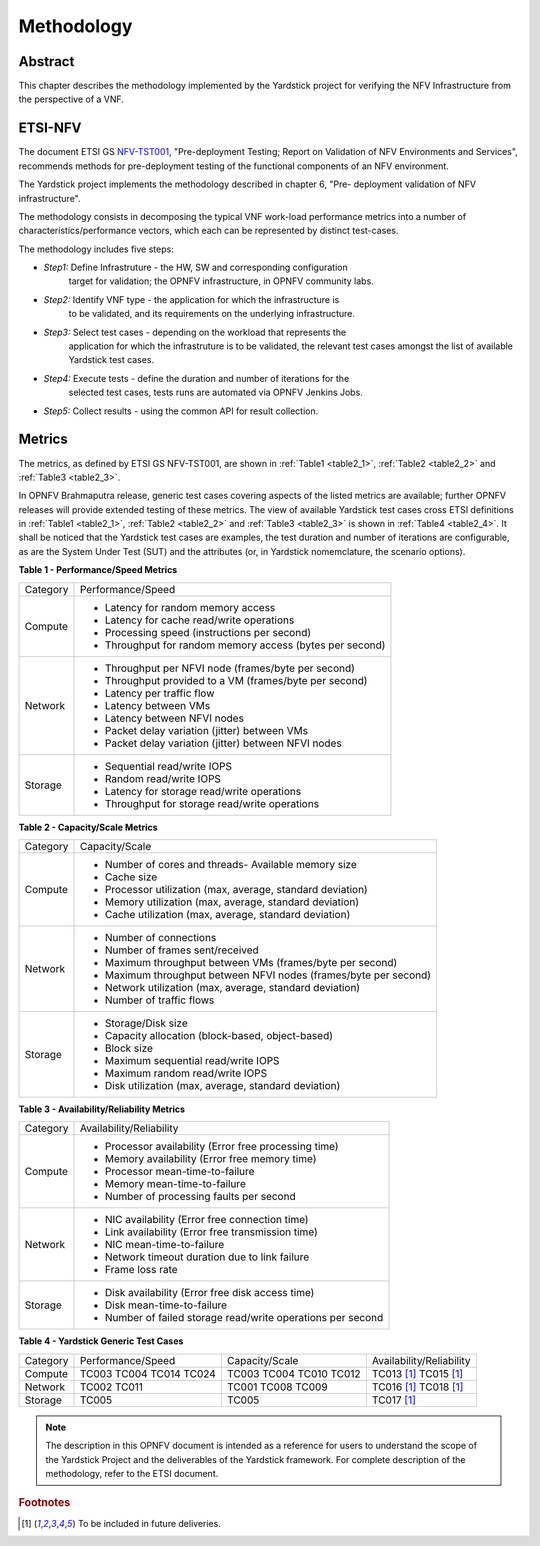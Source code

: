 ===========
Methodology
===========

Abstract
========

This chapter describes the methodology implemented by the Yardstick project for
verifying the NFV Infrastructure from the perspective of a VNF.

ETSI-NFV
========

.. _NFV-TST001: https://docbox.etsi.org/ISG/NFV/Open/Drafts/TST001_-_Pre-deployment_Validation/

The document ETSI GS NFV-TST001_, "Pre-deployment Testing; Report on Validation
of NFV Environments and Services", recommends methods for pre-deployment
testing of the functional components of an NFV environment.

The Yardstick project implements the methodology described in chapter 6, "Pre-
deployment validation of NFV infrastructure".

The methodology consists in decomposing the typical VNF work-load performance
metrics into a number of characteristics/performance vectors, which each can be
represented by distinct test-cases.

The methodology includes five steps:

* *Step1:* Define Infrastruture - the HW, SW and corresponding configuration
   target for validation; the OPNFV infrastructure, in OPNFV community labs.

* *Step2:* Identify VNF type - the application for which the infrastructure is
   to be validated, and its requirements on the underlying infrastructure.

* *Step3:* Select test cases - depending on the workload that represents the
   application for which the infrastruture is to be validated, the relevant
   test cases amongst the list of available Yardstick test cases.

* *Step4:* Execute tests - define the duration and number of iterations for the
   selected test cases, tests runs are automated via OPNFV Jenkins Jobs.

* *Step5:* Collect results - using the common API for result collection.

Metrics
=======

The metrics, as defined by ETSI GS NFV-TST001, are shown in
:ref:`Table1 <table2_1>`, :ref:`Table2 <table2_2>` and
:ref:`Table3 <table2_3>`.

In OPNFV Brahmaputra release, generic test cases covering aspects of the listed
metrics are available; further OPNFV releases will provide extended testing of
these metrics.
The view of available Yardstick test cases cross ETSI definitions in
:ref:`Table1 <table2_1>`, :ref:`Table2 <table2_2>` and :ref:`Table3 <table2_3>`
is shown in :ref:`Table4 <table2_4>`.
It shall be noticed that the Yardstick test cases are examples, the test
duration and number of iterations are configurable, as are the System Under
Test (SUT) and the attributes (or, in Yardstick nomemclature, the scenario
options).

.. _table2_1:

**Table 1 - Performance/Speed Metrics**

+---------+-------------------------------------------------------------------+
| Category| Performance/Speed                                                 |
|         |                                                                   |
+---------+-------------------------------------------------------------------+
| Compute | * Latency for random memory access                                |
|         | * Latency for cache read/write operations                         |
|         | * Processing speed (instructions per second)                      |
|         | * Throughput for random memory access (bytes per second)          |
|         |                                                                   |
+---------+-------------------------------------------------------------------+
| Network | * Throughput per NFVI node (frames/byte per second)               |
|         | * Throughput provided to a VM (frames/byte per second)            |
|         | * Latency per traffic flow                                        |
|         | * Latency between VMs                                             |
|         | * Latency between NFVI nodes                                      |
|         | * Packet delay variation (jitter) between VMs                     |
|         | * Packet delay variation (jitter) between NFVI nodes              |
|         |                                                                   |
+---------+-------------------------------------------------------------------+
| Storage | * Sequential read/write IOPS                                      |
|         | * Random read/write IOPS                                          |
|         | * Latency for storage read/write operations                       |
|         | * Throughput for storage read/write operations                    |
|         |                                                                   |
+---------+-------------------------------------------------------------------+

.. _table2_2:

**Table 2 - Capacity/Scale Metrics**

+---------+-------------------------------------------------------------------+
| Category| Capacity/Scale                                                    |
|         |                                                                   |
+---------+-------------------------------------------------------------------+
| Compute | * Number of cores and threads- Available memory size              |
|         | * Cache size                                                      |
|         | * Processor utilization (max, average, standard deviation)        |
|         | * Memory utilization (max, average, standard deviation)           |
|         | * Cache utilization (max, average, standard deviation)            |
|         |                                                                   |
+---------+-------------------------------------------------------------------+
| Network | * Number of connections                                           |
|         | * Number of frames sent/received                                  |
|         | * Maximum throughput between VMs (frames/byte per second)         |
|         | * Maximum throughput between NFVI nodes (frames/byte per second)  |
|         | * Network utilization (max, average, standard deviation)          |
|         | * Number of traffic flows                                         |
|         |                                                                   |
+---------+-------------------------------------------------------------------+
| Storage | * Storage/Disk size                                               |
|         | * Capacity allocation (block-based, object-based)                 |
|         | * Block size                                                      |
|         | * Maximum sequential read/write IOPS                              |
|         | * Maximum random read/write IOPS                                  |
|         | * Disk utilization (max, average, standard deviation)             |
|         |                                                                   |
+---------+-------------------------------------------------------------------+

.. _table2_3:

**Table 3 - Availability/Reliability Metrics**

+---------+-------------------------------------------------------------------+
| Category| Availability/Reliability                                          |
|         |                                                                   |
+---------+-------------------------------------------------------------------+
| Compute | * Processor availability (Error free processing time)             |
|         | * Memory availability (Error free memory time)                    |
|         | * Processor mean-time-to-failure                                  |
|         | * Memory mean-time-to-failure                                     |
|         | * Number of processing faults per second                          |
|         |                                                                   |
+---------+-------------------------------------------------------------------+
| Network | * NIC availability (Error free connection time)                   |
|         | * Link availability (Error free transmission time)                |
|         | * NIC mean-time-to-failure                                        |
|         | * Network timeout duration due to link failure                    |
|         | * Frame loss rate                                                 |
|         |                                                                   |
+---------+-------------------------------------------------------------------+
| Storage | * Disk availability (Error free disk access time)                 |
|         | * Disk mean-time-to-failure                                       |
|         | * Number of failed storage read/write operations per second       |
|         |                                                                   |
+---------+-------------------------------------------------------------------+

.. _table2_4:

**Table 4 - Yardstick Generic Test Cases**

+---------+-------------------+----------------+------------------------------+
| Category| Performance/Speed | Capacity/Scale | Availability/Reliability     |
|         |                   |                |                              |
+---------+-------------------+----------------+------------------------------+
| Compute | TC003             | TC003          |  TC013 [1]_                  |
|         | TC004             | TC004          |  TC015 [1]_                  |
|         | TC014             | TC010          |                              |
|         | TC024             | TC012          |                              |
|         |                   |                |                              |
+---------+-------------------+----------------+------------------------------+
| Network | TC002             | TC001          |  TC016 [1]_                  |
|         | TC011             | TC008          |  TC018 [1]_                  |
|         |                   | TC009          |                              |
|         |                   |                |                              |
+---------+-------------------+----------------+------------------------------+
| Storage | TC005             | TC005          |  TC017 [1]_                  |
|         |                   |                |                              |
+---------+-------------------+----------------+------------------------------+

.. note:: The description in this OPNFV document is intended as a reference for
  users to understand the scope of the Yardstick Project and the
  deliverables of the Yardstick framework. For complete description of
  the methodology, refer to the ETSI document.

.. rubric:: Footnotes
.. [1] To be included in future deliveries.
